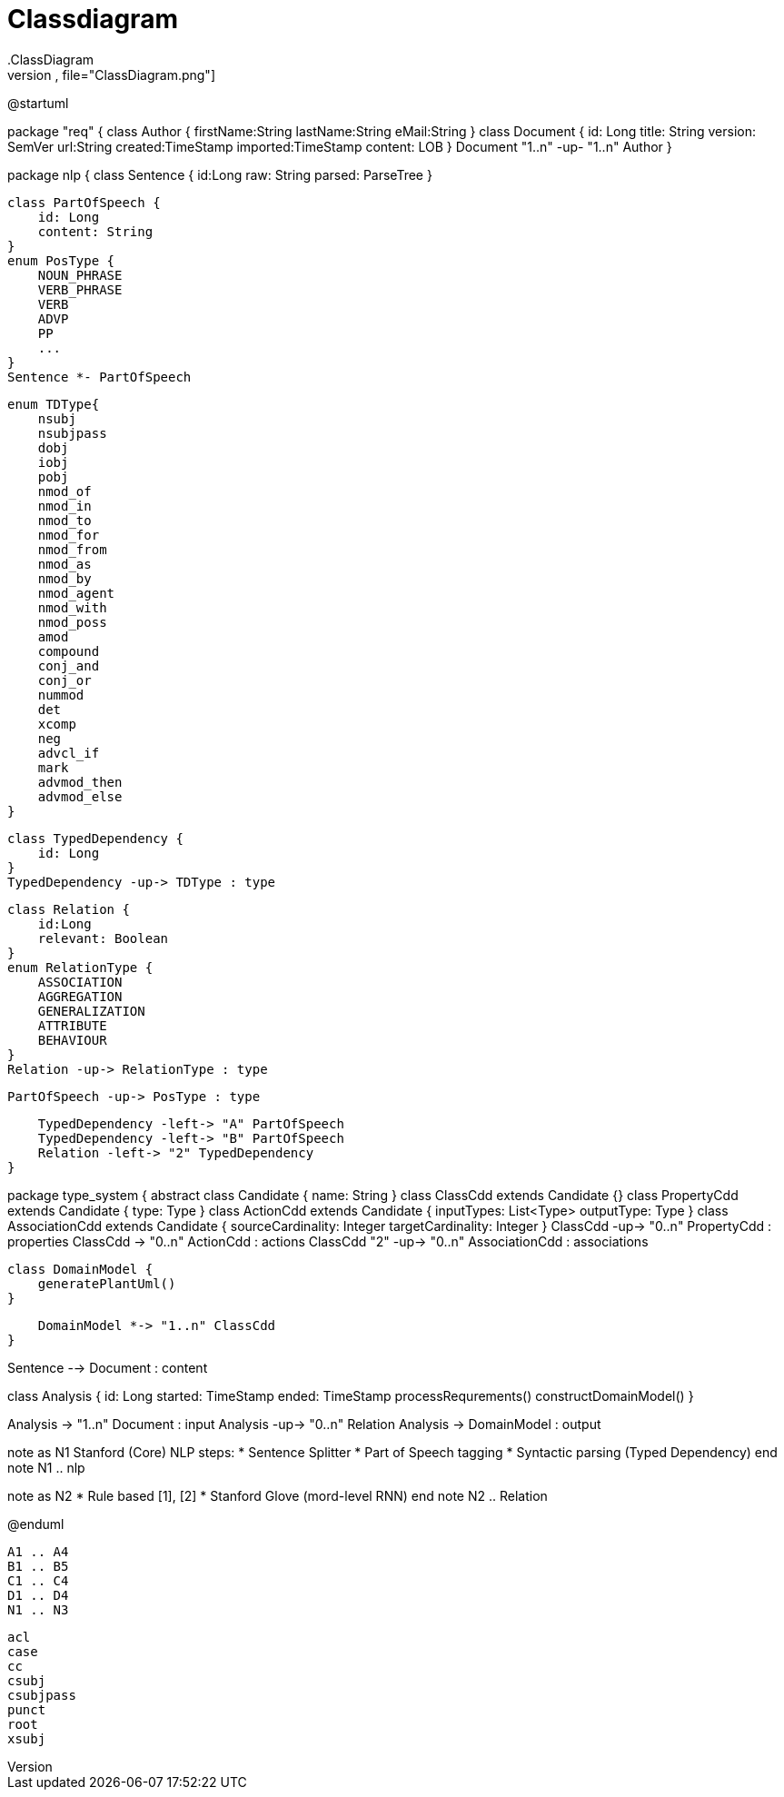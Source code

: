 # Classdiagram
.ClassDiagram
[plantuml,file="ClassDiagram.png"]
--
@startuml

package "req" {
    class Author {
        firstName:String
        lastName:String
        eMail:String
    }
    class Document {
        id: Long
        title: String
        version: SemVer
        url:String
        created:TimeStamp
        imported:TimeStamp
        content: LOB
    }
    Document "1..n" -up- "1..n" Author
}

package nlp {
    class Sentence {
        id:Long
        raw: String
        parsed: ParseTree
    }

    class PartOfSpeech {
        id: Long
        content: String
    }
    enum PosType {
        NOUN_PHRASE
        VERB_PHRASE
        VERB
        ADVP
        PP
        ...
    }
    Sentence *- PartOfSpeech

    enum TDType{
        nsubj
        nsubjpass
        dobj
        iobj
        pobj
        nmod_of
        nmod_in
        nmod_to
        nmod_for
        nmod_from
        nmod_as
        nmod_by
        nmod_agent
        nmod_with
        nmod_poss
        amod
        compound
        conj_and
        conj_or
        nummod
        det
        xcomp
        neg
        advcl_if
        mark
        advmod_then
        advmod_else
    }

    class TypedDependency {
        id: Long
    }
    TypedDependency -up-> TDType : type

    class Relation {
        id:Long
        relevant: Boolean
    }
    enum RelationType {
        ASSOCIATION
        AGGREGATION
        GENERALIZATION
        ATTRIBUTE
        BEHAVIOUR
    }
    Relation -up-> RelationType : type

    PartOfSpeech -up-> PosType : type

    TypedDependency -left-> "A" PartOfSpeech
    TypedDependency -left-> "B" PartOfSpeech
    Relation -left-> "2" TypedDependency
}

package type_system {
    abstract class Candidate {
        name: String
    }
    class ClassCdd extends Candidate {}
    class PropertyCdd extends Candidate {
        type: Type
    }
    class ActionCdd extends Candidate {
        inputTypes: List<Type>
        outputType: Type
    }
    class AssociationCdd extends Candidate {
        sourceCardinality: Integer
        targetCardinality: Integer
    }
    ClassCdd -up-> "0..n" PropertyCdd : properties
    ClassCdd -> "0..n" ActionCdd : actions
    ClassCdd "2" -up-> "0..n" AssociationCdd : associations

    class DomainModel {
        generatePlantUml()
    }

    DomainModel *-> "1..n" ClassCdd
}

Sentence --> Document : content


class Analysis {
    id: Long
    started: TimeStamp
    ended: TimeStamp
    processRequrements()
    constructDomainModel()
}

Analysis -> "1..n" Document : input
Analysis -up-> "0..n" Relation
Analysis -> DomainModel : output

note as N1
    Stanford (Core) NLP steps:
    * Sentence Splitter
    * Part of Speech tagging
    * Syntactic parsing (Typed Dependency)
end note
N1 .. nlp

note as N2
    * Rule based [1], [2]
    * Stanford Glove (mord-level RNN)
end note
N2 .. Relation

@enduml
--
        A1 .. A4
        B1 .. B5
        C1 .. C4
        D1 .. D4
        N1 .. N3


        acl
        case
        cc
        csubj
        csubjpass
        punct
        root
        xsubj
